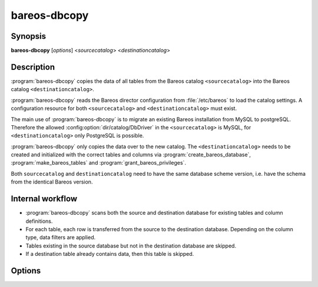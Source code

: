.. _program-bareos-dbcopy:

bareos-dbcopy
=============

Synopsis
--------

**bareos-dbcopy** [*options*] <*sourcecatalog*> <*destinationcatalog*>

Description
-----------

:program:`bareos-dbcopy` copies the data of all tables from the Bareos catalog
``<sourcecatalog>`` into the Bareos catalog ``<destinationcatalog>``.

:program:`bareos-dbcopy` reads the Bareos director configuration from
:file:`/etc/bareos` to load the catalog settings. A configuration resource
for both ``<sourcecatalog>`` and ``<destinationcatalog>`` must exist.

The main use of :program:`bareos-dbcopy` is to migrate an existing Bareos
installation from MySQL to postgreSQL. Therefore the allowed
:config:option:`dir/catalog/DbDriver` in the ``<sourcecatalog>`` is MySQL,
for ``<destinationcatalog>`` only PostgreSQL is possible.

:program:`bareos-dbcopy` only copies the data over to the new catalog.
The ``<destinationcatalog>`` needs to be created and initialized with the
correct tables and columns via :program:`create_bareos_database`,
:program:`make_bareos_tables` and :program:`grant_bareos_privileges`.

Both ``sourcecatalog`` and ``destinationcatalog`` need to have the same database
scheme version, i.e. have the schema from the identical Bareos version.

Internal workflow
-----------------
* :program:`bareos-dbcopy` scans both the source and destination database for
  existing tables and column definitions.

* For each table, each row is transferred from the source to the destination
  database. Depending on the column type, data filters are applied.

* Tables existing in the source database but not in the destination database are
  skipped.

* If a destination table already contains data, then this table is skipped.

Options
-------

.. program:: bareos-dbcopy

.. option:: -c <configuration directory>

   bareos-dbcopy reads the director configuration from the given
   <configuration directory> instead of :file:`/etc/bareos`

.. option:: -?

   Prints usage information

